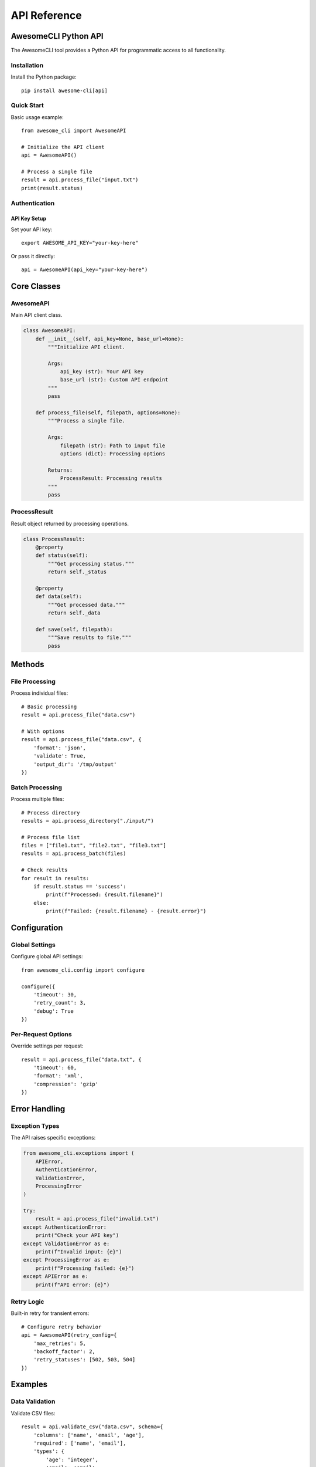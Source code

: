 ================
API Reference
================

AwesomeCLI Python API
====================

The AwesomeCLI tool provides a Python API for programmatic access to all functionality.

Installation
------------

Install the Python package::

    pip install awesome-cli[api]

Quick Start
-----------

Basic usage example::

    from awesome_cli import AwesomeAPI

    # Initialize the API client
    api = AwesomeAPI()

    # Process a single file
    result = api.process_file("input.txt")
    print(result.status)

Authentication
--------------

API Key Setup
~~~~~~~~~~~~~

Set your API key::

    export AWESOME_API_KEY="your-key-here"

Or pass it directly::

    api = AwesomeAPI(api_key="your-key-here")

Core Classes
============

AwesomeAPI
----------

Main API client class.

.. code-block:: python

    class AwesomeAPI:
        def __init__(self, api_key=None, base_url=None):
            """Initialize API client.

            Args:
                api_key (str): Your API key
                base_url (str): Custom API endpoint
            """
            pass

        def process_file(self, filepath, options=None):
            """Process a single file.

            Args:
                filepath (str): Path to input file
                options (dict): Processing options

            Returns:
                ProcessResult: Processing results
            """
            pass

ProcessResult
-------------

Result object returned by processing operations.

.. code-block:: python

    class ProcessResult:
        @property
        def status(self):
            """Get processing status."""
            return self._status

        @property
        def data(self):
            """Get processed data."""
            return self._data

        def save(self, filepath):
            """Save results to file."""
            pass

Methods
=======

File Processing
---------------

Process individual files::

    # Basic processing
    result = api.process_file("data.csv")

    # With options
    result = api.process_file("data.csv", {
        'format': 'json',
        'validate': True,
        'output_dir': '/tmp/output'
    })

Batch Processing
----------------

Process multiple files::

    # Process directory
    results = api.process_directory("./input/")

    # Process file list
    files = ["file1.txt", "file2.txt", "file3.txt"]
    results = api.process_batch(files)

    # Check results
    for result in results:
        if result.status == 'success':
            print(f"Processed: {result.filename}")
        else:
            print(f"Failed: {result.filename} - {result.error}")

Configuration
=============

Global Settings
---------------

Configure global API settings::

    from awesome_cli.config import configure

    configure({
        'timeout': 30,
        'retry_count': 3,
        'debug': True
    })

Per-Request Options
-------------------

Override settings per request::

    result = api.process_file("data.txt", {
        'timeout': 60,
        'format': 'xml',
        'compression': 'gzip'
    })

Error Handling
==============

Exception Types
---------------

The API raises specific exceptions:

.. code-block:: python

    from awesome_cli.exceptions import (
        APIError,
        AuthenticationError,
        ValidationError,
        ProcessingError
    )

    try:
        result = api.process_file("invalid.txt")
    except AuthenticationError:
        print("Check your API key")
    except ValidationError as e:
        print(f"Invalid input: {e}")
    except ProcessingError as e:
        print(f"Processing failed: {e}")
    except APIError as e:
        print(f"API error: {e}")

Retry Logic
-----------

Built-in retry for transient errors::

    # Configure retry behavior
    api = AwesomeAPI(retry_config={
        'max_retries': 5,
        'backoff_factor': 2,
        'retry_statuses': [502, 503, 504]
    })

Examples
========

Data Validation
---------------

Validate CSV files::

    result = api.validate_csv("data.csv", schema={
        'columns': ['name', 'email', 'age'],
        'required': ['name', 'email'],
        'types': {
            'age': 'integer',
            'email': 'email'
        }
    })

    if result.is_valid:
        print("CSV is valid")
    else:
        for error in result.errors:
            print(f"Line {error.line}: {error.message}")

Batch Conversion
----------------

Convert multiple files::

    # Convert all JSON files to CSV
    import os

    json_files = [f for f in os.listdir('.') if f.endswith('.json')]

    for json_file in json_files:
        result = api.convert_file(json_file, 'csv')
        if result.success:
            print(f"Converted {json_file} → {result.output_file}")

Async Processing
----------------

For large files, use async processing::

    # Start async job
    job = api.process_async("large_file.csv")

    # Check status
    while not job.is_complete():
        print(f"Progress: {job.progress}%")
        time.sleep(1)

    # Get results
    if job.success:
        result = job.get_result()
        result.save("output.json")

Integration Examples
===================

Flask Integration
-----------------

Use with Flask web applications::

    from flask import Flask, request, jsonify
    from awesome_cli import AwesomeAPI

    app = Flask(__name__)
    api = AwesomeAPI()

    @app.route('/process', methods=['POST'])
    def process_upload():
        file = request.files['file']
        result = api.process_file(file)

        return jsonify({
            'status': result.status,
            'data': result.data
        })

Django Integration
------------------

Use with Django::

    from django.http import JsonResponse
    from django.views.decorators.csrf import csrf_exempt
    from awesome_cli import AwesomeAPI

    @csrf_exempt
    def process_file_view(request):
        if request.method == 'POST':
            api = AwesomeAPI()
            file_content = request.FILES['file'].read()

            result = api.process_content(file_content)

            return JsonResponse({
                'success': result.status == 'success',
                'data': result.data
            })

Troubleshooting
===============

Common Issues
-------------

**ImportError: No module named 'awesome_cli'**

Install the package::

    pip install awesome-cli

**AuthenticationError: Invalid API key**

Check your API key::

    echo $AWESOME_API_KEY

**TimeoutError: Request timed out**

Increase timeout::

    api = AwesomeAPI(timeout=120)

Debug Mode
----------

Enable debug logging::

    import logging
    logging.basicConfig(level=logging.DEBUG)

    api = AwesomeAPI(debug=True)

Performance Tips
================

* Use batch processing for multiple files
* Enable compression for large files
* Set appropriate timeouts
* Use async processing for long-running tasks
* Cache API instances when possible

Version Information
===================

Check API version::

    from awesome_cli import __version__
    print(f"AwesomeCLI API version: {__version__}")

API Compatibility
-----------------

* v1.0+: All features supported
* v0.9+: Limited async support
* v0.8+: Basic functionality only

For more information, visit: https://awesome-cli.readthedocs.io/
